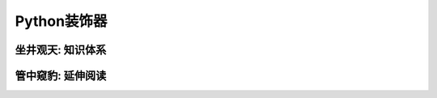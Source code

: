 =============
Python装饰器
=============


------------------
坐井观天: 知识体系
------------------


------------------
管中窥豹: 延伸阅读
------------------
